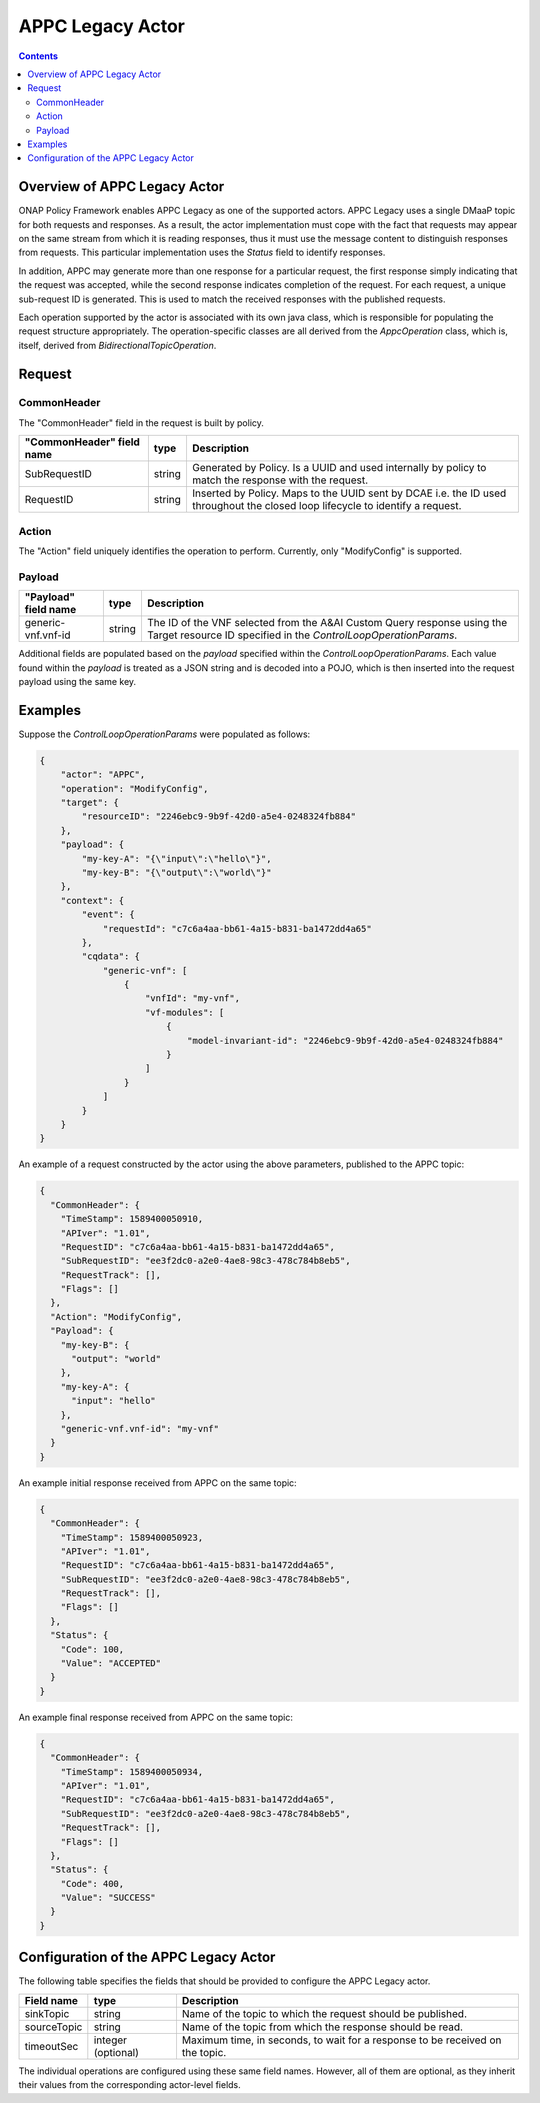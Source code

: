.. This work is licensed under a
.. Creative Commons Attribution 4.0 International License.
.. http://creativecommons.org/licenses/by/4.0

.. _appc-legacy-label:

#################
APPC Legacy Actor
#################

.. contents::
    :depth: 3

Overview of APPC Legacy Actor
#############################
ONAP Policy Framework enables APPC Legacy as one of the supported actors.
APPC Legacy uses a single DMaaP topic for both requests and responses.  As a result, the
actor implementation must cope with the fact that requests may appear on the same
stream from which it is reading responses, thus it must use the message content to
distinguish responses from requests.  This particular implementation uses the *Status*
field to identify responses.

In addition, APPC may generate more than one response for a particular request, the
first response simply indicating that the request was accepted, while the second
response indicates completion of the request.  For each request, a unique sub-request
ID is generated.  This is used to match the received responses with the published
requests.

Each operation supported by the actor is associated with its own java class, which is
responsible for populating the request structure appropriately.  The operation-specific
classes are all derived from the *AppcOperation* class, which is, itself, derived from
*BidirectionalTopicOperation*.


Request
#######

CommonHeader
************

The "CommonHeader" field in the request is built by policy.

=============================== =========== ==================================================================
   "CommonHeader" field name       type                             Description
=============================== =========== ==================================================================
SubRequestID                      string      Generated by Policy. Is a UUID and used internally by policy
                                              to match the response with the request.
RequestID                         string      Inserted by Policy. Maps to the UUID sent by DCAE i.e. the ID
                                              used throughout the closed loop lifecycle to identify a request.
=============================== =========== ==================================================================

Action
******

The "Action" field uniquely identifies the operation to perform.  Currently, only
"ModifyConfig" is supported.

Payload
*******

=============================== =========== ==================================================================
   "Payload" field name            type                             Description
=============================== =========== ==================================================================
generic-vnf.vnf-id                string      The ID of the VNF selected from the A&AI Custom Query response
                                              using the Target resource ID specified in the
                                              *ControlLoopOperationParams*.
=============================== =========== ==================================================================

Additional fields are populated based on the *payload* specified within the
*ControlLoopOperationParams*.  Each value found within the *payload* is treated as a
JSON string and is decoded into a POJO, which is then inserted into the request payload
using the same key.


Examples
########

Suppose the *ControlLoopOperationParams* were populated as follows:

.. code-block:: bash

        {
            "actor": "APPC",
            "operation": "ModifyConfig",
            "target": {
                "resourceID": "2246ebc9-9b9f-42d0-a5e4-0248324fb884"
            },
            "payload": {
                "my-key-A": "{\"input\":\"hello\"}",
                "my-key-B": "{\"output\":\"world\"}"
            },
            "context": {
                "event": {
                    "requestId": "c7c6a4aa-bb61-4a15-b831-ba1472dd4a65"
                },
                "cqdata": {
                    "generic-vnf": [
                        {
                            "vnfId": "my-vnf",
                            "vf-modules": [
                                {
                                    "model-invariant-id": "2246ebc9-9b9f-42d0-a5e4-0248324fb884"
                                }
                            ]
                        }
                    ]
                }
            }
        }

An example of a request constructed by the actor using the above parameters, published
to the APPC topic:

.. code-block:: bash

        {
          "CommonHeader": {
            "TimeStamp": 1589400050910,
            "APIver": "1.01",
            "RequestID": "c7c6a4aa-bb61-4a15-b831-ba1472dd4a65",
            "SubRequestID": "ee3f2dc0-a2e0-4ae8-98c3-478c784b8eb5",
            "RequestTrack": [],
            "Flags": []
          },
          "Action": "ModifyConfig",
          "Payload": {
            "my-key-B": {
              "output": "world"
            },
            "my-key-A": {
              "input": "hello"
            },
            "generic-vnf.vnf-id": "my-vnf"
          }
        }


An example initial response received from APPC on the same topic:

.. code-block:: bash

        {
          "CommonHeader": {
            "TimeStamp": 1589400050923,
            "APIver": "1.01",
            "RequestID": "c7c6a4aa-bb61-4a15-b831-ba1472dd4a65",
            "SubRequestID": "ee3f2dc0-a2e0-4ae8-98c3-478c784b8eb5",
            "RequestTrack": [],
            "Flags": []
          },
          "Status": {
            "Code": 100,
            "Value": "ACCEPTED"
          }
        }


An example final response received from APPC on the same topic:

.. code-block:: bash

        {
          "CommonHeader": {
            "TimeStamp": 1589400050934,
            "APIver": "1.01",
            "RequestID": "c7c6a4aa-bb61-4a15-b831-ba1472dd4a65",
            "SubRequestID": "ee3f2dc0-a2e0-4ae8-98c3-478c784b8eb5",
            "RequestTrack": [],
            "Flags": []
          },
          "Status": {
            "Code": 400,
            "Value": "SUCCESS"
          }
        }


Configuration of the APPC Legacy Actor
######################################

The following table specifies the fields that should be provided to configure the APPC
Legacy actor.

=============================== ====================    ==================================================================
Field name                         type                             Description
=============================== ====================    ==================================================================
sinkTopic                         string                  Name of the topic to which the request should be published.
sourceTopic                       string                  Name of the topic from which the response should be read.
timeoutSec                        integer (optional)      Maximum time, in seconds, to wait for a response to be received
                                                          on the topic.
=============================== ====================    ==================================================================

The individual operations are configured using these same field names.  However, all
of them are optional, as they inherit their values from the corresponding actor-level
fields.
